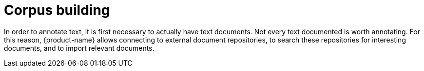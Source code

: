 [[sect_external-search]]
= Corpus building

In order to annotate text, it is first necessary to actually have text documents. Not every text
documented is worth annotating. For this reason, {product-name} allows connecting to external
document repositories, to search these repositories for interesting documents, and to import
relevant documents.
